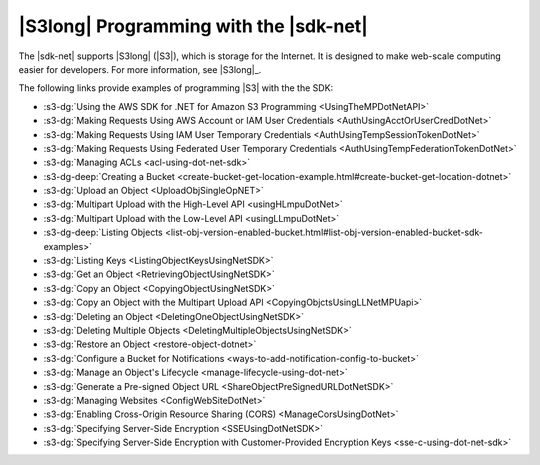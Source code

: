 .. Copyright 2010-2016 Amazon.com, Inc. or its affiliates. All Rights Reserved.

   This work is licensed under a Creative Commons Attribution-NonCommercial-ShareAlike 4.0
   International License (the "License"). You may not use this file except in compliance with the
   License. A copy of the License is located at http://creativecommons.org/licenses/by-nc-sa/4.0/.

   This file is distributed on an "AS IS" BASIS, WITHOUT WARRANTIES OR CONDITIONS OF ANY KIND,
   either express or implied. See the License for the specific language governing permissions and
   limitations under the License.

.. _s3-apis-intro:

#######################################
|S3long| Programming with the |sdk-net|
#######################################

The |sdk-net| supports |S3long| (|S3|), which is storage for the Internet. It is designed to make
web-scale computing easier for developers. For more information, see |S3long|_.

The following links provide examples of programming |S3| with the the SDK:

* :s3-dg:`Using the AWS SDK for .NET for Amazon S3 Programming <UsingTheMPDotNetAPI>`

* :s3-dg:`Making Requests Using AWS Account or IAM User Credentials <AuthUsingAcctOrUserCredDotNet>`

* :s3-dg:`Making Requests Using IAM User Temporary Credentials <AuthUsingTempSessionTokenDotNet>`

* :s3-dg:`Making Requests Using Federated User Temporary Credentials <AuthUsingTempFederationTokenDotNet>`

* :s3-dg:`Managing ACLs <acl-using-dot-net-sdk>`

* :s3-dg-deep:`Creating a Bucket <create-bucket-get-location-example.html#create-bucket-get-location-dotnet>`

* :s3-dg:`Upload an Object <UploadObjSingleOpNET>`

* :s3-dg:`Multipart Upload with the High-Level API <usingHLmpuDotNet>`

* :s3-dg:`Multipart Upload with the Low-Level API <usingLLmpuDotNet>`

* :s3-dg-deep:`Listing Objects <list-obj-version-enabled-bucket.html#list-obj-version-enabled-bucket-sdk-examples>`

* :s3-dg:`Listing Keys <ListingObjectKeysUsingNetSDK>`

* :s3-dg:`Get an Object <RetrievingObjectUsingNetSDK>`

* :s3-dg:`Copy an Object <CopyingObjectUsingNetSDK>`

* :s3-dg:`Copy an Object with the Multipart Upload API <CopyingObjctsUsingLLNetMPUapi>`

* :s3-dg:`Deleting an Object <DeletingOneObjectUsingNetSDK>`

* :s3-dg:`Deleting Multiple Objects <DeletingMultipleObjectsUsingNetSDK>`

* :s3-dg:`Restore an Object <restore-object-dotnet>`

* :s3-dg:`Configure a Bucket for Notifications <ways-to-add-notification-config-to-bucket>`

* :s3-dg:`Manage an Object's Lifecycle <manage-lifecycle-using-dot-net>`

* :s3-dg:`Generate a Pre-signed Object URL <ShareObjectPreSignedURLDotNetSDK>`

* :s3-dg:`Managing Websites <ConfigWebSiteDotNet>`

* :s3-dg:`Enabling Cross-Origin Resource Sharing (CORS) <ManageCorsUsingDotNet>`

* :s3-dg:`Specifying Server-Side Encryption <SSEUsingDotNetSDK>`

* :s3-dg:`Specifying Server-Side Encryption with Customer-Provided Encryption Keys <sse-c-using-dot-net-sdk>`


